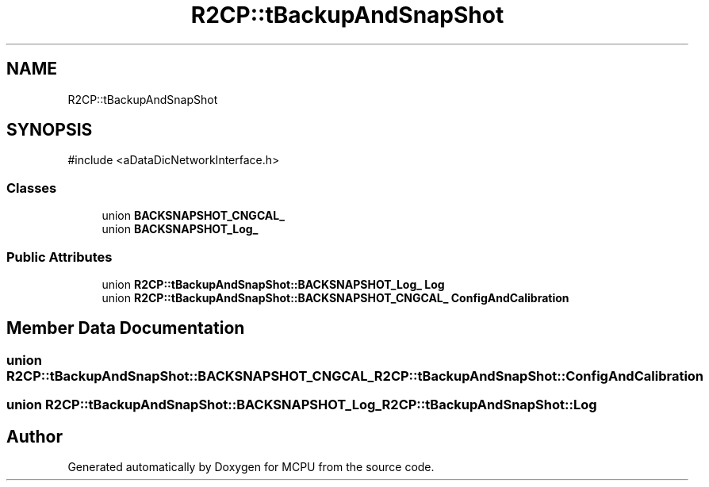 .TH "R2CP::tBackupAndSnapShot" 3 "MCPU" \" -*- nroff -*-
.ad l
.nh
.SH NAME
R2CP::tBackupAndSnapShot
.SH SYNOPSIS
.br
.PP
.PP
\fR#include <aDataDicNetworkInterface\&.h>\fP
.SS "Classes"

.in +1c
.ti -1c
.RI "union \fBBACKSNAPSHOT_CNGCAL_\fP"
.br
.ti -1c
.RI "union \fBBACKSNAPSHOT_Log_\fP"
.br
.in -1c
.SS "Public Attributes"

.in +1c
.ti -1c
.RI "union \fBR2CP::tBackupAndSnapShot::BACKSNAPSHOT_Log_\fP \fBLog\fP"
.br
.ti -1c
.RI "union \fBR2CP::tBackupAndSnapShot::BACKSNAPSHOT_CNGCAL_\fP \fBConfigAndCalibration\fP"
.br
.in -1c
.SH "Member Data Documentation"
.PP 
.SS "union \fBR2CP::tBackupAndSnapShot::BACKSNAPSHOT_CNGCAL_\fP R2CP::tBackupAndSnapShot::ConfigAndCalibration"

.SS "union \fBR2CP::tBackupAndSnapShot::BACKSNAPSHOT_Log_\fP R2CP::tBackupAndSnapShot::Log"


.SH "Author"
.PP 
Generated automatically by Doxygen for MCPU from the source code\&.
